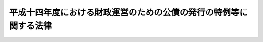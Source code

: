 .. _H14HO020:

==================================================================
平成十四年度における財政運営のための公債の発行の特例等に関する法律
==================================================================

.. raw:: html
    
    
    <b>平成十四年度における財政運営のための公債の発行の特例等に関する法律<br>
    （平成十四年三月三十一日法律第二十号）</b><br><br><div align="right">最終改正：平成一九年三月三一日法律第二三号</div><br>
    <p>
    </p><div class="arttitle"><a name="1000000000000000000000000000000000000000000000000100000000000000000000000000000">（目的）</a>
    </div><div class="item"><b>第一条</b>
    <a name="1000000000000000000000000000000000000000000000000100000000001000000000000000000"></a>
    　この法律は、最近における国の財政収支の状況にかんがみ、平成十四年度における公債の発行の特例に関する措置、外国為替資金特別会計からの一般会計への繰入れの特別措置及び日本中央競馬会の国庫納付金の納付の特例に関する措置を定めるとともに、<a href="/cgi-bin/idxrefer.cgi?H_FILE=%8f%ba%93%f1%8c%dc%96%40%93%f1%88%ea%88%ea&amp;REF_NAME=%92%6e%95%fb%8c%f0%95%74%90%c5%96%40&amp;ANCHOR_F=&amp;ANCHOR_T=" target="inyo">地方交付税法</a>
    等の一部を改正する法律（昭和五十九年法律第三十七号）附則<a href="/cgi-bin/idxrefer.cgi?H_FILE=%8f%ba%93%f1%8c%dc%96%40%93%f1%88%ea%88%ea&amp;REF_NAME=%91%e6%8e%4f%8d%80&amp;ANCHOR_F=5000000000000000000000000000000000000000000000000000000000000000000000000000000&amp;ANCHOR_T=5000000000000000000000000000000000000000000000000000000000000000000000000000000#5000000000000000000000000000000000000000000000000000000000000000000000000000000" target="inyo">第三項</a>
    の規定により一般会計に帰属した借入金に係る国債整理基金特別会計法（明治三十九年法律第六号）の適用の特例に関する措置を定めることにより、当面の適切な財政運営に資することを目的とする。
    </div>
    
    <p>
    </p><div class="arttitle"><a name="1000000000000000000000000000000000000000000000000200000000000000000000000000000">（特例公債の発行等）</a>
    </div><div class="item"><b>第二条</b>
    <a name="1000000000000000000000000000000000000000000000000200000000001000000000000000000"></a>
    　政府は、<a href="/cgi-bin/idxrefer.cgi?H_FILE=%8f%ba%93%f1%93%f1%96%40%8e%4f%8e%6c&amp;REF_NAME=%8d%e0%90%ad%96%40&amp;ANCHOR_F=&amp;ANCHOR_T=" target="inyo">財政法</a>
    （昭和二十二年法律第三十四号）<a href="/cgi-bin/idxrefer.cgi?H_FILE=%8f%ba%93%f1%93%f1%96%40%8e%4f%8e%6c&amp;REF_NAME=%91%e6%8e%6c%8f%f0%91%e6%88%ea%8d%80&amp;ANCHOR_F=1000000000000000000000000000000000000000000000000400000000001000000000000000000&amp;ANCHOR_T=1000000000000000000000000000000000000000000000000400000000001000000000000000000#1000000000000000000000000000000000000000000000000400000000001000000000000000000" target="inyo">第四条第一項</a>
    ただし書の規定により発行する公債のほか、平成十四年度の一般会計の歳出の財源に充てるため、予算をもって国会の議決を経た金額の範囲内で、公債を発行することができる。
    </div>
    <div class="item"><b><a name="1000000000000000000000000000000000000000000000000200000000002000000000000000000">２</a>
    </b>
    　前項の規定による公債の発行は、平成十五年六月三十日までの間、行うことができる。この場合において、同年四月一日以後発行される同項の公債に係る収入は、平成十四年度所属の歳入とする。
    </div>
    <div class="item"><b><a name="1000000000000000000000000000000000000000000000000200000000003000000000000000000">３</a>
    </b>
    　政府は、第一項の議決を経ようとするときは、同項の公債の償還の計画を国会に提出しなければならない。
    </div>
    <div class="item"><b><a name="1000000000000000000000000000000000000000000000000200000000004000000000000000000">４</a>
    </b>
    　政府は、第一項の規定により発行した公債については、その速やかな減債に努めるものとする。
    </div>
    
    <p>
    </p><div class="arttitle"><a name="1000000000000000000000000000000000000000000000000300000000000000000000000000000">（外国為替資金特別会計からの一般会計への繰入れ）</a>
    </div><div class="item"><b>第三条</b>
    <a name="1000000000000000000000000000000000000000000000000300000000001000000000000000000"></a>
    　政府は、平成十四年度において、外国為替資金特別会計法（昭和二十六年法律第五十六号）第十三条の規定による外国為替資金特別会計からの一般会計の歳入への繰入れをするほか、同特別会計から、千五百億円を限り、一般会計に繰り入れることができる。
    </div>
    <div class="item"><b><a name="1000000000000000000000000000000000000000000000000300000000002000000000000000000">２</a>
    </b>
    　前項の規定による繰入金は、外国為替資金特別会計の歳出とする。
    </div>
    
    <p>
    </p><div class="arttitle"><a name="1000000000000000000000000000000000000000000000000400000000000000000000000000000">（日本中央競馬会の国庫納付金の納付の特例）</a>
    </div><div class="item"><b>第四条</b>
    <a name="1000000000000000000000000000000000000000000000000400000000001000000000000000000"></a>
    　日本中央競馬会は、平成十四事業年度については、<a href="/cgi-bin/idxrefer.cgi?H_FILE=%8f%ba%93%f1%8b%e3%96%40%93%f1%81%5a%8c%dc&amp;REF_NAME=%93%fa%96%7b%92%86%89%9b%8b%a3%94%6e%89%ef%96%40&amp;ANCHOR_F=&amp;ANCHOR_T=" target="inyo">日本中央競馬会法</a>
    （昭和二十九年法律第二百五号）<a href="/cgi-bin/idxrefer.cgi?H_FILE=%8f%ba%93%f1%8b%e3%96%40%93%f1%81%5a%8c%dc&amp;REF_NAME=%91%e6%93%f1%8f%5c%8e%b5%8f%f0&amp;ANCHOR_F=1000000000000000000000000000000000000000000000002700000000000000000000000000000&amp;ANCHOR_T=1000000000000000000000000000000000000000000000002700000000000000000000000000000#1000000000000000000000000000000000000000000000002700000000000000000000000000000" target="inyo">第二十七条</a>
    の規定による国庫への納付をするほか、<a href="/cgi-bin/idxrefer.cgi?H_FILE=%8f%ba%93%f1%8b%e3%96%40%93%f1%81%5a%8c%dc&amp;REF_NAME=%93%af%96%40%91%e6%93%f1%8f%5c%8b%e3%8f%f0%91%e6%93%f1%8d%80&amp;ANCHOR_F=1000000000000000000000000000000000000000000000002900000000002000000000000000000&amp;ANCHOR_T=1000000000000000000000000000000000000000000000002900000000002000000000000000000#1000000000000000000000000000000000000000000000002900000000002000000000000000000" target="inyo">同法第二十九条第二項</a>
    の規定にかかわらず、<a href="/cgi-bin/idxrefer.cgi?H_FILE=%8f%ba%93%f1%8b%e3%96%40%93%f1%81%5a%8c%dc&amp;REF_NAME=%93%af%8f%f0%91%e6%88%ea%8d%80&amp;ANCHOR_F=1000000000000000000000000000000000000000000000002900000000001000000000000000000&amp;ANCHOR_T=1000000000000000000000000000000000000000000000002900000000001000000000000000000#1000000000000000000000000000000000000000000000002900000000001000000000000000000" target="inyo">同条第一項</a>
    の規定による特別積立金のうち五十億円（次項において「特別国庫納付金額」という。）を平成十五年三月三十一日までに国庫に納付しなければならない。
    </div>
    <div class="item"><b><a name="1000000000000000000000000000000000000000000000000400000000002000000000000000000">２</a>
    </b>
    　特別国庫納付金額は、<a href="/cgi-bin/idxrefer.cgi?H_FILE=%8f%ba%93%f1%8b%e3%96%40%93%f1%81%5a%8c%dc&amp;REF_NAME=%93%fa%96%7b%92%86%89%9b%8b%a3%94%6e%89%ef%96%40%91%e6%93%f1%8f%5c%8b%e3%8f%f0%91%e6%88%ea%8d%80&amp;ANCHOR_F=1000000000000000000000000000000000000000000000002900000000001000000000000000000&amp;ANCHOR_T=1000000000000000000000000000000000000000000000002900000000001000000000000000000#1000000000000000000000000000000000000000000000002900000000001000000000000000000" target="inyo">日本中央競馬会法第二十九条第一項</a>
    の規定による特別積立金の額から減額して整理するものとする。
    </div>
    
    <p>
    </p><div class="arttitle"><a name="1000000000000000000000000000000000000000000000000500000000000000000000000000000">（国債整理基金特別会計法の適用の特例等）</a>
    </div><div class="item"><b>第五条</b>
    <a name="1000000000000000000000000000000000000000000000000500000000001000000000000000000"></a>
    　<a href="/cgi-bin/idxrefer.cgi?H_FILE=%8f%ba%93%f1%8c%dc%96%40%93%f1%88%ea%88%ea&amp;REF_NAME=%92%6e%95%fb%8c%f0%95%74%90%c5%96%40&amp;ANCHOR_F=&amp;ANCHOR_T=" target="inyo">地方交付税法</a>
    等の一部を改正する法律附則<a href="/cgi-bin/idxrefer.cgi?H_FILE=%8f%ba%93%f1%8c%dc%96%40%93%f1%88%ea%88%ea&amp;REF_NAME=%91%e6%8e%4f%8d%80&amp;ANCHOR_F=5000000000000000000000000000000000000000000000000000000000000000000000000000000&amp;ANCHOR_T=5000000000000000000000000000000000000000000000000000000000000000000000000000000#5000000000000000000000000000000000000000000000000000000000000000000000000000000" target="inyo">第三項</a>
    の規定により一般会計に帰属した借入金のうち、<a href="/cgi-bin/idxrefer.cgi?H_FILE=%95%bd%8e%6c%96%40%88%ea%81%5a%93%f1&amp;REF_NAME=%95%bd%90%ac%8e%4f%94%4e%93%78%8d%ce%93%fc%8d%ce%8f%6f%82%cc%8c%88%8e%5a%8f%e3%82%cc%8f%e8%97%5d%8b%e0%82%cc%8f%88%97%9d%82%cc%93%c1%97%e1%93%99%82%c9%8a%d6%82%b7%82%e9%96%40%97%a5&amp;ANCHOR_F=&amp;ANCHOR_T=" target="inyo">平成三年度歳入歳出の決算上の剰余金の処理の特例等に関する法律</a>
    （平成四年法律第百二号）<a href="/cgi-bin/idxrefer.cgi?H_FILE=%95%bd%8e%6c%96%40%88%ea%81%5a%93%f1&amp;REF_NAME=%91%e6%93%f1%8f%f0&amp;ANCHOR_F=1000000000000000000000000000000000000000000000000200000000000000000000000000000&amp;ANCHOR_T=1000000000000000000000000000000000000000000000000200000000000000000000000000000#1000000000000000000000000000000000000000000000000200000000000000000000000000000" target="inyo">第二条</a>
    、<a href="/cgi-bin/idxrefer.cgi?H_FILE=%95%bd%8c%dc%96%40%8b%e3&amp;REF_NAME=%95%bd%90%ac%8c%dc%94%4e%93%78%82%c9%82%a8%82%af%82%e9%88%ea%94%ca%89%ef%8c%76%8f%b3%8c%70%8d%c2%96%b1%93%99%82%cc%8f%9e%8a%d2%82%cc%93%c1%97%e1%93%99%82%c9%8a%d6%82%b7%82%e9%96%40%97%a5&amp;ANCHOR_F=&amp;ANCHOR_T=" target="inyo">平成五年度における一般会計承継債務等の償還の特例等に関する法律</a>
    （平成五年法律第九号）<a href="/cgi-bin/idxrefer.cgi?H_FILE=%95%bd%8c%dc%96%40%8b%e3&amp;REF_NAME=%91%e6%88%ea%8f%f0&amp;ANCHOR_F=1000000000000000000000000000000000000000000000000100000000000000000000000000000&amp;ANCHOR_T=1000000000000000000000000000000000000000000000000100000000000000000000000000000#1000000000000000000000000000000000000000000000000100000000000000000000000000000" target="inyo">第一条</a>
    、<a href="/cgi-bin/idxrefer.cgi?H_FILE=%95%bd%98%5a%96%40%8e%6c%8e%4f&amp;REF_NAME=%95%bd%90%ac%98%5a%94%4e%93%78%82%c9%82%a8%82%af%82%e9%8d%e0%90%ad%89%5e%89%63%82%cc%82%bd%82%df%82%cc%8d%91%8d%c2%90%ae%97%9d%8a%ee%8b%e0%82%c9%8f%5b%82%c4%82%e9%82%d7%82%ab%8e%91%8b%e0%82%cc%8c%4a%93%fc%82%ea%82%cc%93%c1%97%e1%93%99%82%c9%8a%d6%82%b7%82%e9%96%40%97%a5&amp;ANCHOR_F=&amp;ANCHOR_T=" target="inyo">平成六年度における財政運営のための国債整理基金に充てるべき資金の繰入れの特例等に関する法律</a>
    （平成六年法律第四十三号）<a href="/cgi-bin/idxrefer.cgi?H_FILE=%95%bd%98%5a%96%40%8e%6c%8e%4f&amp;REF_NAME=%91%e6%98%5a%8f%f0&amp;ANCHOR_F=1000000000000000000000000000000000000000000000000600000000000000000000000000000&amp;ANCHOR_T=1000000000000000000000000000000000000000000000000600000000000000000000000000000#1000000000000000000000000000000000000000000000000600000000000000000000000000000" target="inyo">第六条</a>
    及び<a href="/cgi-bin/idxrefer.cgi?H_FILE=%95%bd%8e%b5%96%40%98%5a%81%5a&amp;REF_NAME=%95%bd%90%ac%8e%b5%94%4e%93%78%82%c9%82%a8%82%af%82%e9%8d%e0%90%ad%89%5e%89%63%82%cc%82%bd%82%df%82%cc%8d%91%8d%c2%90%ae%97%9d%8a%ee%8b%e0%82%c9%8f%5b%82%c4%82%e9%82%d7%82%ab%8e%91%8b%e0%82%cc%8c%4a%93%fc%82%ea%82%cc%93%c1%97%e1%93%99%82%c9%8a%d6%82%b7%82%e9%96%40%97%a5&amp;ANCHOR_F=&amp;ANCHOR_T=" target="inyo">平成七年度における財政運営のための国債整理基金に充てるべき資金の繰入れの特例等に関する法律</a>
    （平成七年法律第六十号）<a href="/cgi-bin/idxrefer.cgi?H_FILE=%95%bd%8e%b5%96%40%98%5a%81%5a&amp;REF_NAME=%91%e6%8c%dc%8f%f0&amp;ANCHOR_F=1000000000000000000000000000000000000000000000000500000000000000000000000000000&amp;ANCHOR_T=1000000000000000000000000000000000000000000000000500000000000000000000000000000#1000000000000000000000000000000000000000000000000500000000000000000000000000000" target="inyo">第五条</a>
    の規定によりその償還を延期した借入金であって、平成十三年度の末日においてまだ償還されていないものについては、国債整理基金特別<a href="/cgi-bin/idxrefer.cgi?H_FILE=%8f%ba%93%f1%93%f1%96%40%8e%4f%8c%dc&amp;REF_NAME=%89%ef%8c%76%96%40%91%e6%93%f1%8f%f0%91%e6%8e%6c%8d%80&amp;ANCHOR_F=1000000000000000000000000000000000000000000000000200000000004000000000000000000&amp;ANCHOR_T=1000000000000000000000000000000000000000000000000200000000004000000000000000000#1000000000000000000000000000000000000000000000000200000000004000000000000000000" target="inyo">会計法第二条第四項</a>
    の規定は、適用しない。
    </div>
    <div class="item"><b><a name="1000000000000000000000000000000000000000000000000500000000002000000000000000000">２</a>
    </b>
    　政府は、前項の借入金の償還を確実に行うため、<a href="/cgi-bin/idxrefer.cgi?H_FILE=%95%bd%88%ea%8b%e3%96%40%93%f1%8e%4f&amp;REF_NAME=%93%c1%95%ca%89%ef%8c%76%82%c9%8a%d6%82%b7%82%e9%96%40%97%a5&amp;ANCHOR_F=&amp;ANCHOR_T=" target="inyo">特別会計に関する法律</a>
    （平成十九年法律第二十三号）の規定による繰入れを適切に行うものとする。
    </div>
    
    
    <br><a name="5000000000000000000000000000000000000000000000000000000000000000000000000000000"></a>
    　　　<a name="5000000001000000000000000000000000000000000000000000000000000000000000000000000"><b>附　則</b></a>
    <br>
    <p>
    　この法律は、平成十四年四月一日から施行する。
    
    
    <br>　　　<a name="5000000002000000000000000000000000000000000000000000000000000000000000000000000"><b>附　則　（平成一九年三月三一日法律第二三号）　抄</b></a>
    <br>
    </p><p>
    </p><div class="arttitle">（施行期日）</div>
    <div class="item"><b>第一条</b>
    　この法律は、平成十九年四月一日から施行し、平成十九年度の予算から適用する。ただし、次の各号に掲げる規定は、当該各号に定める日から施行し、第二条第一項第四号、第十六号及び第十七号、第二章第四節、第十六節及び第十七節並びに附則第四十九条から第六十五条までの規定は、平成二十年度の予算から適用する。
    </div>
    
    <p>
    </p><div class="arttitle">（罰則に関する経過措置）</div>
    <div class="item"><b>第三百九十一条</b>
    　この法律の施行前にした行為及びこの附則の規定によりなお従前の例によることとされる場合におけるこの法律の施行後にした行為に対する罰則の適用については、なお従前の例による。
    </div>
    
    <p>
    </p><div class="arttitle">（その他の経過措置の政令への委任）</div>
    <div class="item"><b>第三百九十二条</b>
    　附則第二条から第六十五条まで、第六十七条から第二百五十九条まで及び第三百八十二条から前条までに定めるもののほか、この法律の施行に関し必要となる経過措置は、政令で定める。
    </div>
    
    <br><br>
    
    